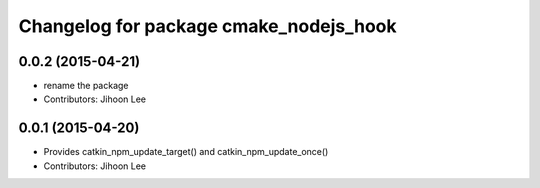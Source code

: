 ^^^^^^^^^^^^^^^^^^^^^^^^^^^^^^^^^^^^^^^
Changelog for package cmake_nodejs_hook
^^^^^^^^^^^^^^^^^^^^^^^^^^^^^^^^^^^^^^^

0.0.2 (2015-04-21)
------------------
* rename the package
* Contributors: Jihoon Lee

0.0.1 (2015-04-20)
------------------
* Provides catkin_npm_update_target() and catkin_npm_update_once()
* Contributors: Jihoon Lee
